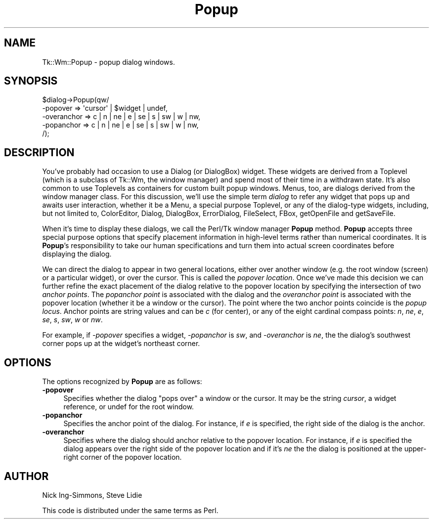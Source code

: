 .\" Automatically generated by Pod::Man 4.09 (Pod::Simple 3.35)
.\"
.\" Standard preamble:
.\" ========================================================================
.de Sp \" Vertical space (when we can't use .PP)
.if t .sp .5v
.if n .sp
..
.de Vb \" Begin verbatim text
.ft CW
.nf
.ne \\$1
..
.de Ve \" End verbatim text
.ft R
.fi
..
.\" Set up some character translations and predefined strings.  \*(-- will
.\" give an unbreakable dash, \*(PI will give pi, \*(L" will give a left
.\" double quote, and \*(R" will give a right double quote.  \*(C+ will
.\" give a nicer C++.  Capital omega is used to do unbreakable dashes and
.\" therefore won't be available.  \*(C` and \*(C' expand to `' in nroff,
.\" nothing in troff, for use with C<>.
.tr \(*W-
.ds C+ C\v'-.1v'\h'-1p'\s-2+\h'-1p'+\s0\v'.1v'\h'-1p'
.ie n \{\
.    ds -- \(*W-
.    ds PI pi
.    if (\n(.H=4u)&(1m=24u) .ds -- \(*W\h'-12u'\(*W\h'-12u'-\" diablo 10 pitch
.    if (\n(.H=4u)&(1m=20u) .ds -- \(*W\h'-12u'\(*W\h'-8u'-\"  diablo 12 pitch
.    ds L" ""
.    ds R" ""
.    ds C` ""
.    ds C' ""
'br\}
.el\{\
.    ds -- \|\(em\|
.    ds PI \(*p
.    ds L" ``
.    ds R" ''
.    ds C`
.    ds C'
'br\}
.\"
.\" Escape single quotes in literal strings from groff's Unicode transform.
.ie \n(.g .ds Aq \(aq
.el       .ds Aq '
.\"
.\" If the F register is >0, we'll generate index entries on stderr for
.\" titles (.TH), headers (.SH), subsections (.SS), items (.Ip), and index
.\" entries marked with X<> in POD.  Of course, you'll have to process the
.\" output yourself in some meaningful fashion.
.\"
.\" Avoid warning from groff about undefined register 'F'.
.de IX
..
.if !\nF .nr F 0
.if \nF>0 \{\
.    de IX
.    tm Index:\\$1\t\\n%\t"\\$2"
..
.    if !\nF==2 \{\
.        nr % 0
.        nr F 2
.    \}
.\}
.\" ========================================================================
.\"
.IX Title "Popup 3pm"
.TH Popup 3pm "2018-12-25" "perl v5.26.1" "User Contributed Perl Documentation"
.\" For nroff, turn off justification.  Always turn off hyphenation; it makes
.\" way too many mistakes in technical documents.
.if n .ad l
.nh
.SH "NAME"
Tk::Wm::Popup \- popup dialog windows.
.SH "SYNOPSIS"
.IX Header "SYNOPSIS"
.Vb 5
\& $dialog\->Popup(qw/
\&     \-popover    => \*(Aqcursor\*(Aq | $widget | undef,
\&     \-overanchor => c | n | ne | e | se | s | sw | w | nw,
\&     \-popanchor  => c | n | ne | e | se | s | sw | w | nw,
\& /);
.Ve
.SH "DESCRIPTION"
.IX Header "DESCRIPTION"
You've probably had occasion to use a Dialog (or DialogBox)
widget. These widgets are derived from a Toplevel (which is a subclass
of Tk::Wm, the window manager) and spend most of their time in a
withdrawn state. It's also common to use Toplevels as containers for
custom built popup windows.  Menus, too, are dialogs derived from the
window manager class. For this discussion, we'll use the simple term
\&\fIdialog\fR to refer any widget that pops up and awaits user
interaction, whether it be a Menu, a special purpose Toplevel, or any
of the dialog-type widgets, including, but not limited to, ColorEditor,
Dialog, DialogBox, ErrorDialog, FileSelect, FBox, getOpenFile and
getSaveFile.
.PP
When it's time to display these dialogs, we call the Perl/Tk
window manager \fBPopup\fR method. \fBPopup\fR accepts three special purpose
options that specify placement information in high-level terms rather
than numerical coordinates. It is \fBPopup\fR's responsibility to take
our human specifications and turn them into actual screen
coordinates before displaying the dialog.
.PP
We can direct the dialog to appear in two general locations, either
over another window (e.g. the root window (screen) or a particular
widget), or over the cursor. This is called the \fIpopover
location\fR. Once we've made this decision we can further refine the
exact placement of the dialog relative to the popover location by
specifying the intersection of two \fIanchor points\fR. The \fIpopanchor
point\fR is associated with the dialog and the \fIoveranchor point\fR is
associated with the popover location (whether it be a window or the
cursor). The point where the two anchor points coincide is the \fIpopup
locus\fR. Anchor points are string values and can be \fIc\fR (for center),
or any of the eight cardinal compass points: \fIn\fR, \fIne\fR, \fIe\fR, \fIse\fR,
\&\fIs\fR, \fIsw\fR, \fIw\fR or \fInw\fR.
.PP
For example, if \fI\-popover\fR specifies a widget, \fI\-popanchor\fR is \fIsw\fR,
and \fI\-overanchor\fR is \fIne\fR, the the dialog's southwest corner pops up
at the widget's northeast corner.
.SH "OPTIONS"
.IX Header "OPTIONS"
The options recognized by \fBPopup\fR are as follows:
.IP "\fB\-popover\fR" 4
.IX Item "-popover"
Specifies whether the dialog \*(L"pops over\*(R" a window or the cursor. 
It may be the string \fIcursor\fR, a widget reference, or undef for the 
root window.
.IP "\fB\-popanchor\fR" 4
.IX Item "-popanchor"
Specifies the anchor point of the dialog.  For instance, if \fIe\fR is
specified, the right side of the dialog is the anchor.
.IP "\fB\-overanchor\fR" 4
.IX Item "-overanchor"
Specifies where the dialog should anchor relative to the popover
location. For instance, if \fIe\fR is specified the dialog appears over
the right side of the popover location and if it's \fIne\fR the the
dialog is positioned at the upper-right corner of the popover location.
.SH "AUTHOR"
.IX Header "AUTHOR"
Nick Ing-Simmons, Steve Lidie
.PP
This code is distributed under the same terms as Perl.
